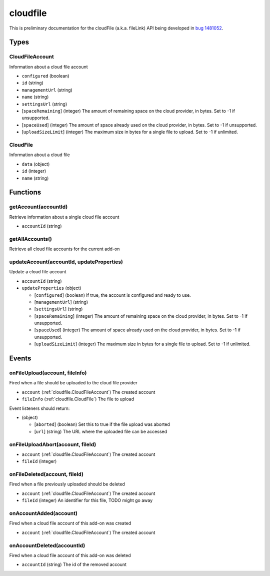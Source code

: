 =========
cloudfile
=========

This is preliminary documentation for the cloudFile (a.k.a. fileLink) API being developed in `bug 1481052`__.

__ https://bugzilla.mozilla.org/show_bug.cgi?id=1481052

Types
=====

.. _cloudfile.CloudFileAccount:

CloudFileAccount
----------------

Information about a cloud file account

- ``configured`` (boolean)
- ``id`` (string)
- ``managementUrl`` (string)
- ``name`` (string)
- ``settingsUrl`` (string)
- [``spaceRemaining``] (integer) The amount of remaining space on the cloud provider, in bytes. Set to -1 if unsupported.
- [``spaceUsed``] (integer) The amount of space already used on the cloud provider, in bytes. Set to -1 if unsupported.
- [``uploadSizeLimit``] (integer) The maximum size in bytes for a single file to upload. Set to -1 if unlimited.

.. _cloudfile.CloudFile:

CloudFile
---------

Information about a cloud file

- ``data`` (object)
- ``id`` (integer)
- ``name`` (string)

Functions
=========

.. _cloudfile.getAccount:

getAccount(accountId)
---------------------

Retrieve information about a single cloud file account

- ``accountId`` (string)

.. _cloudfile.getAllAccounts:

getAllAccounts()
----------------

Retrieve all cloud file accounts for the current add-on

.. _cloudfile.updateAccount:

updateAccount(accountId, updateProperties)
------------------------------------------

Update a cloud file account

- ``accountId`` (string)
- ``updateProperties`` (object)

  - [``configured``] (boolean) If true, the account is configured and ready to use.
  - [``managementUrl``] (string)
  - [``settingsUrl``] (string)
  - [``spaceRemaining``] (integer) The amount of remaining space on the cloud provider, in bytes. Set to -1 if unsupported.
  - [``spaceUsed``] (integer) The amount of space already used on the cloud provider, in bytes. Set to -1 if unsupported.
  - [``uploadSizeLimit``] (integer) The maximum size in bytes for a single file to upload. Set to -1 if unlimited.

Events
======

.. _cloudfile.onFileUpload:

onFileUpload(account, fileInfo)
-------------------------------

Fired when a file should be uploaded to the cloud file provider

- ``account`` (:ref:`cloudfile.CloudFileAccount`) The created account
- ``fileInfo`` (:ref:`cloudfile.CloudFile`) The file to upload

Event listeners should return:

- (object)

  - [``aborted``] (boolean) Set this to true if the file upload was aborted
  - [``url``] (string) The URL where the uploaded file can be accessed

.. _cloudfile.onFileUploadAbort:

onFileUploadAbort(account, fileId)
----------------------------------

- ``account`` (:ref:`cloudfile.CloudFileAccount`) The created account
- ``fileId`` (integer)

.. _cloudfile.onFileDeleted:

onFileDeleted(account, fileId)
------------------------------

Fired when a file previously uploaded should be deleted

- ``account`` (:ref:`cloudfile.CloudFileAccount`) The created account
- ``fileId`` (integer) An identifier for this file, TODO might go away

.. _cloudfile.onAccountAdded:

onAccountAdded(account)
-----------------------

Fired when a cloud file account of this add-on was created

- ``account`` (:ref:`cloudfile.CloudFileAccount`) The created account

.. _cloudfile.onAccountDeleted:

onAccountDeleted(accountId)
---------------------------

Fired when a cloud file account of this add-on was deleted

- ``accountId`` (string) The id of the removed account
